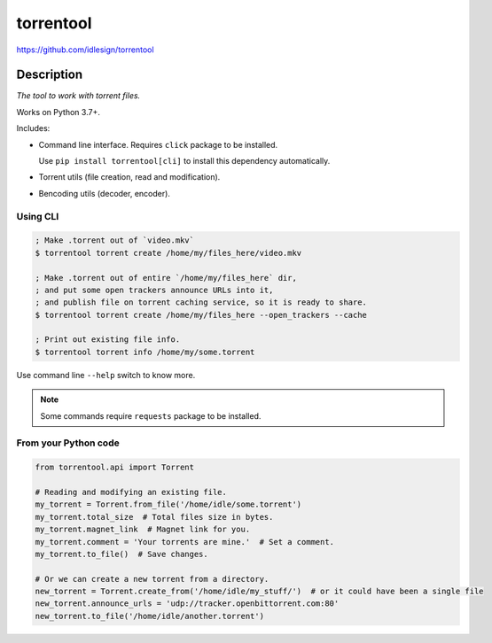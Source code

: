 torrentool
==========
https://github.com/idlesign/torrentool

.. image:: https://img.shields.io/pypi/v/torrentool.svg
    :target: https://pypi.python.org/pypi/torrentool

.. image:: https://img.shields.io/pypi/l/torrentool.svg
    :target: https://pypi.python.org/pypi/torrentool

.. image:: https://img.shields.io/coveralls/idlesign/torrentool/master.svg
    :target: https://coveralls.io/r/idlesign/torrentool


Description
-----------

*The tool to work with torrent files.*

Works on Python 3.7+.

Includes:

* Command line interface. Requires ``click`` package to be installed.

  Use ``pip install torrentool[cli]`` to install this dependency automatically.
* Torrent utils (file creation, read and modification).
* Bencoding utils (decoder, encoder).


Using CLI
~~~~~~~~~

.. code-block:: bash

    ; Make .torrent out of `video.mkv`
    $ torrentool torrent create /home/my/files_here/video.mkv

    ; Make .torrent out of entire `/home/my/files_here` dir,
    ; and put some open trackers announce URLs into it,
    ; and publish file on torrent caching service, so it is ready to share.
    $ torrentool torrent create /home/my/files_here --open_trackers --cache

    ; Print out existing file info.
    $ torrentool torrent info /home/my/some.torrent


Use command line ``--help`` switch to know more.

.. note:: Some commands require ``requests`` package to be installed.


From your Python code
~~~~~~~~~~~~~~~~~~~~~

.. code-block:: python

    from torrentool.api import Torrent

    # Reading and modifying an existing file.
    my_torrent = Torrent.from_file('/home/idle/some.torrent')
    my_torrent.total_size  # Total files size in bytes.
    my_torrent.magnet_link  # Magnet link for you.
    my_torrent.comment = 'Your torrents are mine.'  # Set a comment.
    my_torrent.to_file()  # Save changes.

    # Or we can create a new torrent from a directory.
    new_torrent = Torrent.create_from('/home/idle/my_stuff/')  # or it could have been a single file
    new_torrent.announce_urls = 'udp://tracker.openbittorrent.com:80'
    new_torrent.to_file('/home/idle/another.torrent')


